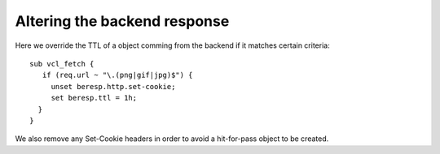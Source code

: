 

Altering the backend response
~~~~~~~~~~~~~~~~~~~~~~~~~~~~~

Here we override the TTL of a object comming from the backend if it
matches certain criteria::

  sub vcl_fetch {
     if (req.url ~ "\.(png|gif|jpg)$") {
       unset beresp.http.set-cookie;
       set beresp.ttl = 1h;
    }
  }

.. XXX ref hit-for-pass

We also remove any Set-Cookie headers in order to avoid a hit-for-pass
object to be created.
